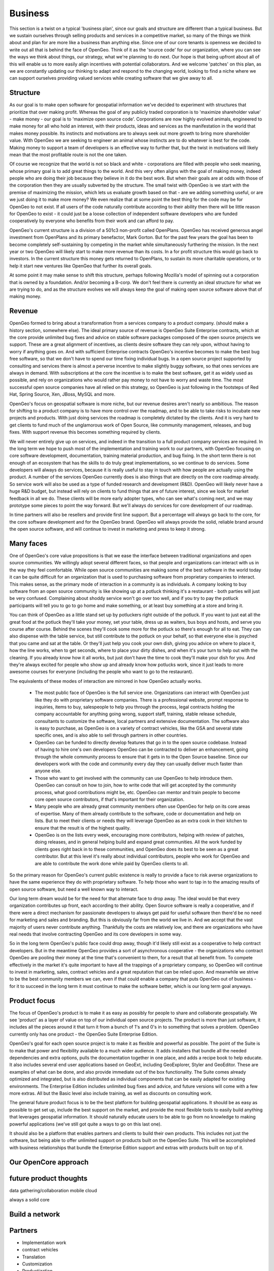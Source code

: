 .. _business:

Business
============

This section is a twist on a typical 'business plan', since our goals and structure are different than a typical business.  But we sustain ourselves through selling products and services in a competitive market, so many of the things we think about and plan for are more like a business than anything else.  Since one of our core tenants is openness we decided to write out all that is behind the face of OpenGeo.  Think of it as the 'source code' for our organization, where you can see the ways we think about things, our strategy, what we're planning to do next.  Our hope is that being upfront about all of this will enable us to more easily align incentives with potential collaborators.  And we welcome 'patches' on this plan, as we are constantly updating our thinking to adapt and respond to the changing world, looking to find a niche where we can support ourselves providing valued services while creating software that we give away to all.

Structure
---------

As our goal is to make open software for geospatial information we've decided to experiment with structures that prioritize that over making profit.  Whereas the goal of any publicly traded corporation is to 'maximize shareholder value' - make money - our goal is to 'maximize open source code'.  Corporations are now highly evolved animals, engineered to make money for all who hold an interest, with their products, ideas and services as the manifestation in the world that makes money possible.  Its instincts and motivations are to always seek out more growth to bring more shareholder value.  With OpenGeo we are seeking to engineer an animal whose instincts are to do whatever is best for the code.  Making money to support a team of developers is an effective way to further that, but the twist in motivations will likely mean that the most profitable route is not the one taken.

Of course we recognize that the world is not so black and white - corporations are filled with people who seek meaning, whose primary goal is to add great things to the world.  And this very often aligns with the goal of making money, indeed people who are doing their job because they believe in it do the best work.  But when their goals are at odds with those of the corporation then they are usually subverted by the structure.  The small twist with OpenGeo is we start with the premise of maximizing the mission, which lets us evaluate growth based on that - are we adding something useful, or are we just doing it to make more money?  We even realize that at some point the best thing for the code may be for OpenGeo to not exist.  If all users of the code naturally contribute according to their ability then there will be little reason for OpenGeo to exist - it could just be a loose collection of independent software developers who are funded cooperatively by everyone who benefits from their work and can afford to pay.  

OpenGeo's current structure is a division of a 501c3 non-profit called OpenPlans.  OpenGeo has received generous angel investment from OpenPlans and its primary benefactor, Mark Gorton.  But for the past few years the goal has been to become completely self-sustaining by competing in the market while simultaneously furthering the mission.  In the next year or two OpenGeo will likely start to make more revenue than its costs.  In a for profit structure this would go back to investors.  In the current structure this money gets returned to OpenPlans, to sustain its more charitable operations, or to help it start new ventures like OpenGeo that further its overall goals.  

At some point it may make sense to shift this structure, perhaps following Mozilla's model of spinning out a corporation that is owned by a foundation.  And/or becoming a B-corp.  We don't feel there is currently an ideal structure for what we are trying to do, and as the structure evolves we will always keep the goal of making open source software above that of making money.



Revenue 
-------

OpenGeo formed to bring about a transformation from a services company to a product company.  (should make a history section, somewhere else).  The ideal primary source of revenue is OpenGeo Suite Enterprise contracts, which at the core provide unlimited bug fixes and advice on stable software packages composed of the open source projects we support.  These are a great alignment of incentives, as clients desire software they can rely upon, without having to worry if anything goes on.  And with sufficient Enterprise contracts OpenGeo's incentive becomes to make the best bug free software, so that we don't have to spend our time fixing individual bugs.  In a open source project supported by consulting and services there is almost a perverse incentive to make slightly buggy software, so that ones services are always in demand.  With subscriptions at the core the incentive is to make the best software, get it as widely used as possible, and rely on organizations who would rather pay money to not have to worry and waste time.  The most successful open source companies have all relied on this strategy, so OpenGeo is just following in the footsteps of Red Hat, Spring Source, Xen, JBoss, MySQL and more.  

OpenGeo's focus on geospatial software is more niche, but our revenue desires aren't nearly so ambitious.  The reason for shifting to a product company is to have more control over the roadmap, and to be able to take risks to incubate new projects and products.  With just doing services the roadmap is completely dictated by the clients.  And it is very hard to get clients to fund much of the unglamorous work of Open Source, like community management, releases, and bug fixes.  With support revenue this becomes something required by clients.  

We will never entirely give up on services, and indeed in the transition to a full product company services are required.  In the long term we hope to push most of the implementation and training work to our partners, with OpenGeo focusing on core software development, documentation, training material production, and bug fixing.  In the short term there is not enough of an ecosystem that has the skills to do truly great implementations, so we continue to do services.  Some developers will always do services, because it is really useful to stay in touch with how people are actually using the product.  A number of the services OpenGeo currently does is also things that are directly on the core roadmap already.  So service work will also be used as a type of funded research and development (R&D).  OpenGeo will likely never have a huge R&D budget, but instead will rely on clients to fund things that are of future interest, since we look for market feedback in all we do.  These clients will be more early adopter types, who can see what's coming next, and we may prototype some pieces to point the way forward.  But we'll always do services for core development of our roadmap.

In time partners will also be resellers and provide first line support.  But a percentage will always go back to the core, for the core software development and for the OpenGeo brand.  OpenGeo will always provide the solid, reliable brand around the open source software, and will continue to invest in marketing and press to keep it strong.  


Many faces
----------

One of OpenGeo's core value propositions is that we ease the interface between traditional organizations and open source communities.  We willingly adopt several different faces, so that people and organizations can interact with us in the way they feel comfortable.  While open source communities are making some of the best software in the world today it can be quite difficult for an organization that is used to purchasing software from proprietary companies to interact.  This makes sense, as the primary mode of interaction in a community is as individuals.  A company looking to buy software from an open source community is like showing up at a potluck thinking it's a restaurant - both parties will just be very confused.  Complaining about shoddy service won't go over too well, and if you try to pay the potluck participants will tell you to go to go home and make something, or at least buy something at a store and bring it.  

You can think of OpenGeo as a little stand set up by potluckers right outside of the potluck.  If you want to just eat all the great food at the potluck they'll take your money, set your table, dress up as waiters, bus boys and hosts, and serve you course after course.  Behind the scenes they'll cook some more for the potluck so there's enough for all to eat.  They can also dispense with the table service, but still contribute to the potluck on your behalf, so that everyone else is psyched that you came and sat at the table.  Or they'll just help you cook your own dish, giving you advice on where to place it, how the line works, when to get seconds, where to place your dirty dishes, and when it's your turn to help out with the cleaning.  If you already know how it all works, but just don't have the time to cook they'll make your dish for you.  And they're always excited for people who show up and already know how potlucks work, since it just leads to more awesome courses for everyone (including the people who want to go to the restaurant).

The equivalents of these modes of interaction are mirrored in how OpenGeo actually works.  

 * The most public face of OpenGeo is the full service one.  Organizations can interact with OpenGeo just like they do with proprietary software companies.  There is a professional website, prompt response to inquiries, items to buy, salespeople to help you through the process, legal contracts holding the company accountable for anything going wrong, support staff, training, stable release schedule, consultants to customize the software, local partners and extensive documentation.  The software also is easy to purchase, as OpenGeo is on a variety of contract vehicles, like the GSA and several state specific ones, and is also able to sell through partners in other countries.

 * OpenGeo can be funded to directly develop features that go in to the open source codebase.  Instead of having to hire one's own developers OpenGeo can be contracted to deliver an enhancement, going through the whole community process to ensure that it gets in to the Open Source baseline.  Since our developers work with the code and community every day they can usually deliver much faster than anyone else.  

 * Those who want to get involved with the community can use OpenGeo to help introduce them.  OpenGeo can consult on how to join, how to write code that will get accepted by the community process, what good contributions might be, etc.  OpenGeo can mentor and train people to become core open source contributors, if that's important for their organization.

 * Many people who are already great community members often use OpenGeo for help on its core areas of expertise.  Many of them already contribute to the software, code or documentation and help on lists.  But to meet their clients or needs they will leverage OpenGeo as an extra cook in their kitchen to ensure that the result is of the highest quality.

 * OpenGeo is on the lists every week, encouraging more contributors, helping with review of patches, doing releases, and in general helping build and expand great communities.  All the work funded by clients goes right back in to these communities, and OpenGeo does its best to be seen as a great contributor.  But at this level it's really about individual contributors, people who work for OpenGeo and are able to contribute the work done while paid by OpenGeo clients to all.


So the primary reason for OpenGeo's current public existence is really to provide a face to risk averse organizations to have the same experience they do with proprietary software.  To help those who want to tap in to the amazing results of open source software, but need a well known way to interact.  

Our long term dream would be for the need for that alternate face to drop away.  The ideal would be that every organization contributes up front, each according to their ability.  Open Source software is really a cooperative, and if there were a direct mechanism for passionate developers to always get paid for useful software then there'd be no need for marketing and sales and branding.  But this is obviously far from the world we live in.  And we accept that the vast majority of users never contribute anything.  Thankfully the costs are relatively low, and there are organizations who have real needs that involve contracting OpenGeo and its core developers in some way.  

So in the long term OpenGeo's public face could drop away, though it'd likely still exist as a cooperative to help contract developers.  But in the meantime OpenGeo provides a sort of asynchronous cooperative - the organizations who contract OpenGeo are pooling their money at the time that's convenient to them, for a result that all benefit from.  To compete effectively in the market it's quite important to have all the trappings of a proprietary company, so OpenGeo will continue to invest in marketing, sales, contract vehicles and a great reputation that can be relied upon.  And meanwhile we strive to be the best community members we can, even if that could enable a company that puts OpenGeo out of business - for it to succeed in the long term it must continue to make the software better, which is our long term goal anyways.


Product focus
-------------

The focus of OpenGeo's product is to make it as easy as possibly for people to share and collaborate geospatially.  We see 'product' as a layer of value on top of our individual open source projects.  The product is more than just software, it includes all the pieces around it that turn it from a bunch of 1's and 0's in to something that solves a problem.  OpenGeo currently only has one product - the OpenGeo Suite Enterprise Edition.  

OpenGeo's goal for each open source project is to make it as flexible and powerful as possible.  The point of the Suite is to make that power and flexibility available to a much wider audience.  It adds installers that bundle all the needed dependencies and extra options, pulls the documentation together in one place, and adds a recipe book to help educate.  It also includes several end user applications based on GeoExt, including GeoExplorer, Styler and GeoEditor.  These are examples of what can be done, and also provide immediate out of the box functionality.  The Suite comes already optimized and integrated, but is also distributed as individual components that can be easily adapted for existing environments.  The Enterprise Edition includes unlimited bug fixes and advice, and future versions will come with a few more extras.  All but the Basic level also include training, as well as discounts on consulting work.

The general future product focus is to be the best platform for building geospatial applications.  It should be as easy as possible to get set up, include the best support on the market, and provide the most flexible tools to easily build anything that leverages geospatial information.   It should naturally educate users to be able to go from no knowledge to making powerful applications (we've still got quite a ways to go on this last one).  

It should also be a platform that enables partners and clients to build their own products.  This includes not just the software, but being able to offer unlimited support on products built on the OpenGeo Suite.  This will be accomplished with business relationships that bundle the Enterprise Edition support and extras with products built on top of it.  


Our OpenCore approach
----------------------

future product thoughts
------------------------


data gathering/collaboration
mobile
cloud

always a solid core



Build a network
---------------




Partners
---------

* Implementation work
* contract vehicles
* Translation
* Customization
* Productization
* Leverage network to spread products
- Make core stronger

Niches to help build core
--------------------------

- transportation
- asset tracking
- logistics
- risk modeling

OEM pricing, back to communities
--------------------------------

Cloud services
---------------

tech strategy - align with other open efforts, and other efforts in general, find key we can add.  GS tech story, with freemarker, pdf thing, etc.  Bends back on community.  Some of this is tech, but here do the biz angle.  Maybe belongs in partners?  Unofficial partners?

Needed Network
---------------------------

Other needed collaborations for open geo web, things OpenGeo likely won't do, but want to encourage

- open source cloud (open stack)
- generic api key control
- openid/oauth
- gov transparency apps (open source socrata)
- mozilla, html5, web
- Foundation to support Open Data

Structure Notes
---------------


OpenGeo Core

Ideal structure of OpenGeo 50 people, $10 million in revenue, starting new initiatives, incubating new opengeos, core software improvement, making money for partners, funding others for core development.

-> different because we employ people, from apache/osgeo.


Biz Team

5 Sales managers - US, South America, Europe, Mid-East/Africa, Asia/Pacific
 - Each mostly manages partners, builds networks, sets strategy
3 marketing - build brand, run events, write whitepapers do PR, marketing automation, advertising. Plus they have a big budget to outsource
2 biz dev, strategy, partner program



Outreach Team

5 on training / education - continually refining and adding material, making webinars, doing online trainings, and training trainers - so partners can run lots of trainings around the world.  Also reaching out to college courses and helping develop longer form course material.

2 on full time documentation, core open source docs, reference materials, interactive docs / recipes, new examples, tutorials.

5-8 Flex expert implementors / demo creators / partner trainers.  Team will be able to go out and make new cool geo apps.  Should be pros, able to take on any project, but team should always be taking on 'interns', getting more people as experts.  These guys should serve as second line support, always know the answer.  If they are between paid projects then they do pro bono mapping activities.  They also do all the support calls, so must have slack to handle that.

Core Devs - main responsibility is making beautiful code.  Are not very product driven, but take lots of input from product teams.  But also respond a lot to community needs, ensure great architecture and help plan for roadmaps from product teams.  Main goal is to always sure speed, scalability and flexibility in the core

2 Java (geoserver/gwc/geotools/jts)
1 C    (PostGIS, GEOS, gdal?)
3 Javascript (OpenLayers, GeoExt)
1 Python (GeoNode)

2-3 product teams of 3-6 each.  Suite and GeoNode.  Could be a cloud product, could be a new thing we incubate, could be a mobile thing.  If successful it may spin out, but leave 1-2 core devs behind at opengeo.  Each will have a a product manager, at least a couple devs, and balance of needed designers / web devs / etc.  Will contribute substantially to core code bases, putting down at lower levels whenever possible.  And can also leverage the core devs, count on deliverables from them, etc.  Each product will have clients, who fund it, whether by direct project work or by buying the final product.  Also 1-2 QA / testing people who are shared between product teams (and core devs can leverage them)

Designers - should have at least 2-3 dedicated designers.  Interaction, graphic, web, etc.  There may be dedicated ones on products, but also a pool setting the brand and image of OpenGeo as a whole.  Everything should look tight and have real interaction depth.  They will do continual user testing and refinement, work closely with each product, but also set deadlines across all.  Look to reuse metaphors and code.

Ops - 1 Sys admin, 1 accountant, 1 HR

Limits





